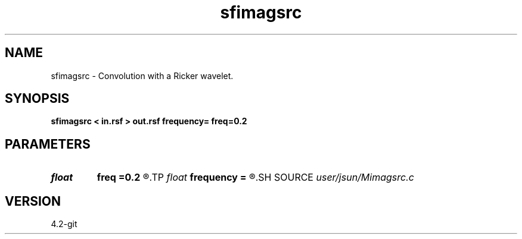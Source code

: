 .TH sfimagsrc 1  "APRIL 2023" Madagascar "Madagascar Manuals"
.SH NAME
sfimagsrc \- Convolution with a Ricker wavelet. 
.SH SYNOPSIS
.B sfimagsrc < in.rsf > out.rsf frequency= freq=0.2
.SH PARAMETERS
.PD 0
.TP
.I float  
.B freq
.B =0.2
.R  	peak frequency for Ricker wavelet (as fraction of Nyquist)
.TP
.I float  
.B frequency
.B =
.R  	peak frequency for Ricker wavelet (in Hz)
.SH SOURCE
.I user/jsun/Mimagsrc.c
.SH VERSION
4.2-git
